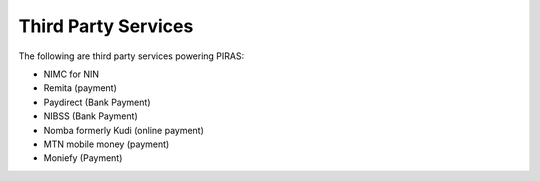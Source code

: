 .. _thirdPartyAPIs:

Third Party Services
====================

The following are third party services powering PIRAS:

- NIMC for NIN
- Remita (payment)
- Paydirect (Bank Payment)
- NIBSS (Bank Payment)
- Nomba formerly Kudi (online payment)
- MTN mobile money (payment)
- Moniefy (Payment)